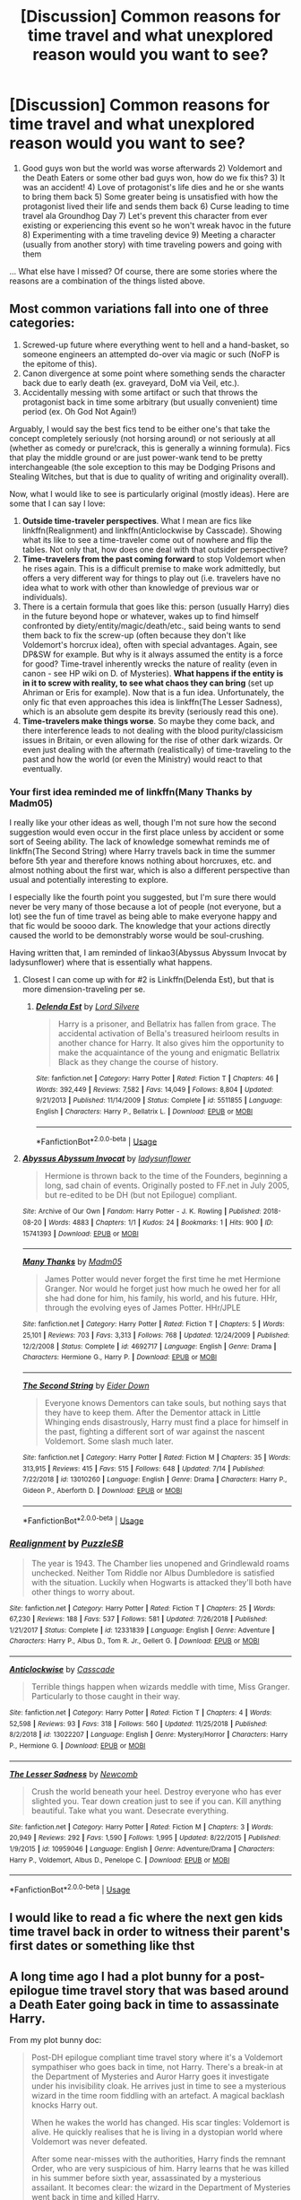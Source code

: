 #+TITLE: [Discussion] Common reasons for time travel and what unexplored reason would you want to see?

* [Discussion] Common reasons for time travel and what unexplored reason would you want to see?
:PROPERTIES:
:Author: Termsndconditions
:Score: 18
:DateUnix: 1564490329.0
:DateShort: 2019-Jul-30
:FlairText: Discussion
:END:
1) Good guys won but the world was worse afterwards 2) Voldemort and the Death Eaters or some other bad guys won, how do we fix this? 3) It was an accident! 4) Love of protagonist's life dies and he or she wants to bring them back 5) Some greater being is unsatisfied with how the protagonist lived their life and sends them back 6) Curse leading to time travel ala Groundhog Day 7) Let's prevent this character from ever existing or experiencing this event so he won't wreak havoc in the future 8) Experimenting with a time traveling device 9) Meeting a character (usually from another story) with time traveling powers and going with them

... What else have I missed? Of course, there are some stories where the reasons are a combination of the things listed above.


** Most common variations fall into one of three categories:

1. Screwed-up future where everything went to hell and a hand-basket, so someone engineers an attempted do-over via magic or such (NoFP is the epitome of this).
2. Canon divergence at some point where something sends the character back due to early death (ex. graveyard, DoM via Veil, etc.).
3. Accidentally messing with some artifact or such that throws the protagonist back in time some arbitrary (but usually convenient) time period (ex. Oh God Not Again!)

Arguably, I would say the best fics tend to be either one's that take the concept completely seriously (not horsing around) or not seriously at all (whether as comedy or pure!crack, this is generally a winning formula). Fics that play the middle ground or are just power-wank tend to be pretty interchangeable (the sole exception to this may be Dodging Prisons and Stealing Witches, but that is due to quality of writing and originality overall).

Now, what I would like to see is particularly original (mostly ideas). Here are some that I can say I love:

1. *Outside time-traveler perspectives*. What I mean are fics like linkffn(Realignment) and linkffn(Anticlockwise by Casscade). Showing what its like to see a time-traveler come out of nowhere and flip the tables. Not only that, how does one deal with that outsider perspective?
2. *Time-travelers from the past coming forward* to stop Voldemort when he rises again. This is a difficult premise to make work admittedly, but offers a very different way for things to play out (i.e. travelers have no idea what to work with other than knowledge of previous war or individuals).
3. There is a certain formula that goes like this: person (usually Harry) dies in the future beyond hope or whatever, wakes up to find himself confronted by diety/entity/magic/death/etc., said being wants to send them back to fix the screw-up (often because they don't like Voldemort's horcrux idea), often with special advantages. Again, see DP&SW for example. But why is it always assumed the entity is a force for good? Time-travel inherently wrecks the nature of reality (even in canon - see HP wiki on D. of Mysteries). *What happens if the entity is in it to screw with reality, to see what chaos they can bring* (set up Ahriman or Eris for example). Now that is a fun idea. Unfortunately, the only fic that even approaches this idea is linkffn(The Lesser Sadness), which is an absolute gem despite its brevity (seriously read this one).
4. *Time-travelers make things worse*. So maybe they come back, and there interference leads to not dealing with the blood purity/classicism issues in Britain, or even allowing for the rise of other dark wizards. Or even just dealing with the aftermath (realistically) of time-traveling to the past and how the world (or even the Ministry) would react to that eventually.
:PROPERTIES:
:Author: XeshTrill
:Score: 10
:DateUnix: 1564497633.0
:DateShort: 2019-Jul-30
:END:

*** Your first idea reminded me of linkffn(Many Thanks by Madm05)

I really like your other ideas as well, though I'm not sure how the second suggestion would even occur in the first place unless by accident or some sort of Seeing ability. The lack of knowledge somewhat reminds me of linkffn(The Second String) where Harry travels back in time the summer before 5th year and therefore knows nothing about horcruxes, etc. and almost nothing about the first war, which is also a different perspective than usual and potentially interesting to explore.

I especially like the fourth point you suggested, but I'm sure there would never be very many of those because a lot of people (not everyone, but a lot) see the fun of time travel as being able to make everyone happy and that fic would be soooo dark. The knowledge that your actions directly caused the world to be demonstrably worse would be soul-crushing.

Having written that, I am reminded of linkao3(Abyssus Abyssum Invocat by ladysunflower) where that is essentially what happens.
:PROPERTIES:
:Author: Locked_Key
:Score: 6
:DateUnix: 1564500794.0
:DateShort: 2019-Jul-30
:END:

**** Closest I can come up with for #2 is Linkffn(Delenda Est), but that is more dimension-traveling per se.
:PROPERTIES:
:Author: XeshTrill
:Score: 2
:DateUnix: 1564503051.0
:DateShort: 2019-Jul-30
:END:

***** [[https://www.fanfiction.net/s/5511855/1/][*/Delenda Est/*]] by [[https://www.fanfiction.net/u/116880/Lord-Silvere][/Lord Silvere/]]

#+begin_quote
  Harry is a prisoner, and Bellatrix has fallen from grace. The accidental activation of Bella's treasured heirloom results in another chance for Harry. It also gives him the opportunity to make the acquaintance of the young and enigmatic Bellatrix Black as they change the course of history.
#+end_quote

^{/Site/:} ^{fanfiction.net} ^{*|*} ^{/Category/:} ^{Harry} ^{Potter} ^{*|*} ^{/Rated/:} ^{Fiction} ^{T} ^{*|*} ^{/Chapters/:} ^{46} ^{*|*} ^{/Words/:} ^{392,449} ^{*|*} ^{/Reviews/:} ^{7,582} ^{*|*} ^{/Favs/:} ^{14,049} ^{*|*} ^{/Follows/:} ^{8,804} ^{*|*} ^{/Updated/:} ^{9/21/2013} ^{*|*} ^{/Published/:} ^{11/14/2009} ^{*|*} ^{/Status/:} ^{Complete} ^{*|*} ^{/id/:} ^{5511855} ^{*|*} ^{/Language/:} ^{English} ^{*|*} ^{/Characters/:} ^{Harry} ^{P.,} ^{Bellatrix} ^{L.} ^{*|*} ^{/Download/:} ^{[[http://www.ff2ebook.com/old/ffn-bot/index.php?id=5511855&source=ff&filetype=epub][EPUB]]} ^{or} ^{[[http://www.ff2ebook.com/old/ffn-bot/index.php?id=5511855&source=ff&filetype=mobi][MOBI]]}

--------------

*FanfictionBot*^{2.0.0-beta} | [[https://github.com/tusing/reddit-ffn-bot/wiki/Usage][Usage]]
:PROPERTIES:
:Author: FanfictionBot
:Score: 2
:DateUnix: 1564503065.0
:DateShort: 2019-Jul-30
:END:


**** [[https://archiveofourown.org/works/15741393][*/Abyssus Abyssum Invocat/*]] by [[https://www.archiveofourown.org/users/ladysunflower/pseuds/ladysunflower][/ladysunflower/]]

#+begin_quote
  Hermione is thrown back to the time of the Founders, beginning a long, sad chain of events. Originally posted to FF.net in July 2005, but re-edited to be DH (but not Epilogue) compliant.
#+end_quote

^{/Site/:} ^{Archive} ^{of} ^{Our} ^{Own} ^{*|*} ^{/Fandom/:} ^{Harry} ^{Potter} ^{-} ^{J.} ^{K.} ^{Rowling} ^{*|*} ^{/Published/:} ^{2018-08-20} ^{*|*} ^{/Words/:} ^{4883} ^{*|*} ^{/Chapters/:} ^{1/1} ^{*|*} ^{/Kudos/:} ^{24} ^{*|*} ^{/Bookmarks/:} ^{1} ^{*|*} ^{/Hits/:} ^{900} ^{*|*} ^{/ID/:} ^{15741393} ^{*|*} ^{/Download/:} ^{[[https://archiveofourown.org/downloads/15741393/Abyssus%20Abyssum%20Invocat.epub?updated_at=1535131960][EPUB]]} ^{or} ^{[[https://archiveofourown.org/downloads/15741393/Abyssus%20Abyssum%20Invocat.mobi?updated_at=1535131960][MOBI]]}

--------------

[[https://www.fanfiction.net/s/4692717/1/][*/Many Thanks/*]] by [[https://www.fanfiction.net/u/873604/Madm05][/Madm05/]]

#+begin_quote
  James Potter would never forget the first time he met Hermione Granger. Nor would he forget just how much he owed her for all she had done for him, his family, his world, and his future. HHr, through the evolving eyes of James Potter. HHr/JPLE
#+end_quote

^{/Site/:} ^{fanfiction.net} ^{*|*} ^{/Category/:} ^{Harry} ^{Potter} ^{*|*} ^{/Rated/:} ^{Fiction} ^{T} ^{*|*} ^{/Chapters/:} ^{5} ^{*|*} ^{/Words/:} ^{25,101} ^{*|*} ^{/Reviews/:} ^{703} ^{*|*} ^{/Favs/:} ^{3,313} ^{*|*} ^{/Follows/:} ^{768} ^{*|*} ^{/Updated/:} ^{12/24/2009} ^{*|*} ^{/Published/:} ^{12/2/2008} ^{*|*} ^{/Status/:} ^{Complete} ^{*|*} ^{/id/:} ^{4692717} ^{*|*} ^{/Language/:} ^{English} ^{*|*} ^{/Genre/:} ^{Drama} ^{*|*} ^{/Characters/:} ^{Hermione} ^{G.,} ^{Harry} ^{P.} ^{*|*} ^{/Download/:} ^{[[http://www.ff2ebook.com/old/ffn-bot/index.php?id=4692717&source=ff&filetype=epub][EPUB]]} ^{or} ^{[[http://www.ff2ebook.com/old/ffn-bot/index.php?id=4692717&source=ff&filetype=mobi][MOBI]]}

--------------

[[https://www.fanfiction.net/s/13010260/1/][*/The Second String/*]] by [[https://www.fanfiction.net/u/11012110/Eider-Down][/Eider Down/]]

#+begin_quote
  Everyone knows Dementors can take souls, but nothing says that they have to keep them. After the Dementor attack in Little Whinging ends disastrously, Harry must find a place for himself in the past, fighting a different sort of war against the nascent Voldemort. Some slash much later.
#+end_quote

^{/Site/:} ^{fanfiction.net} ^{*|*} ^{/Category/:} ^{Harry} ^{Potter} ^{*|*} ^{/Rated/:} ^{Fiction} ^{M} ^{*|*} ^{/Chapters/:} ^{35} ^{*|*} ^{/Words/:} ^{313,915} ^{*|*} ^{/Reviews/:} ^{415} ^{*|*} ^{/Favs/:} ^{515} ^{*|*} ^{/Follows/:} ^{648} ^{*|*} ^{/Updated/:} ^{7/14} ^{*|*} ^{/Published/:} ^{7/22/2018} ^{*|*} ^{/id/:} ^{13010260} ^{*|*} ^{/Language/:} ^{English} ^{*|*} ^{/Genre/:} ^{Drama} ^{*|*} ^{/Characters/:} ^{Harry} ^{P.,} ^{Gideon} ^{P.,} ^{Aberforth} ^{D.} ^{*|*} ^{/Download/:} ^{[[http://www.ff2ebook.com/old/ffn-bot/index.php?id=13010260&source=ff&filetype=epub][EPUB]]} ^{or} ^{[[http://www.ff2ebook.com/old/ffn-bot/index.php?id=13010260&source=ff&filetype=mobi][MOBI]]}

--------------

*FanfictionBot*^{2.0.0-beta} | [[https://github.com/tusing/reddit-ffn-bot/wiki/Usage][Usage]]
:PROPERTIES:
:Author: FanfictionBot
:Score: 1
:DateUnix: 1564500848.0
:DateShort: 2019-Jul-30
:END:


*** [[https://www.fanfiction.net/s/12331839/1/][*/Realignment/*]] by [[https://www.fanfiction.net/u/5057319/PuzzleSB][/PuzzleSB/]]

#+begin_quote
  The year is 1943. The Chamber lies unopened and Grindlewald roams unchecked. Neither Tom Riddle nor Albus Dumbledore is satisfied with the situation. Luckily when Hogwarts is attacked they'll both have other things to worry about.
#+end_quote

^{/Site/:} ^{fanfiction.net} ^{*|*} ^{/Category/:} ^{Harry} ^{Potter} ^{*|*} ^{/Rated/:} ^{Fiction} ^{T} ^{*|*} ^{/Chapters/:} ^{25} ^{*|*} ^{/Words/:} ^{67,230} ^{*|*} ^{/Reviews/:} ^{188} ^{*|*} ^{/Favs/:} ^{537} ^{*|*} ^{/Follows/:} ^{581} ^{*|*} ^{/Updated/:} ^{7/26/2018} ^{*|*} ^{/Published/:} ^{1/21/2017} ^{*|*} ^{/Status/:} ^{Complete} ^{*|*} ^{/id/:} ^{12331839} ^{*|*} ^{/Language/:} ^{English} ^{*|*} ^{/Genre/:} ^{Adventure} ^{*|*} ^{/Characters/:} ^{Harry} ^{P.,} ^{Albus} ^{D.,} ^{Tom} ^{R.} ^{Jr.,} ^{Gellert} ^{G.} ^{*|*} ^{/Download/:} ^{[[http://www.ff2ebook.com/old/ffn-bot/index.php?id=12331839&source=ff&filetype=epub][EPUB]]} ^{or} ^{[[http://www.ff2ebook.com/old/ffn-bot/index.php?id=12331839&source=ff&filetype=mobi][MOBI]]}

--------------

[[https://www.fanfiction.net/s/13022207/1/][*/Anticlockwise/*]] by [[https://www.fanfiction.net/u/7949415/Casscade][/Casscade/]]

#+begin_quote
  Terrible things happen when wizards meddle with time, Miss Granger. Particularly to those caught in their way.
#+end_quote

^{/Site/:} ^{fanfiction.net} ^{*|*} ^{/Category/:} ^{Harry} ^{Potter} ^{*|*} ^{/Rated/:} ^{Fiction} ^{T} ^{*|*} ^{/Chapters/:} ^{4} ^{*|*} ^{/Words/:} ^{52,598} ^{*|*} ^{/Reviews/:} ^{93} ^{*|*} ^{/Favs/:} ^{318} ^{*|*} ^{/Follows/:} ^{560} ^{*|*} ^{/Updated/:} ^{11/25/2018} ^{*|*} ^{/Published/:} ^{8/2/2018} ^{*|*} ^{/id/:} ^{13022207} ^{*|*} ^{/Language/:} ^{English} ^{*|*} ^{/Genre/:} ^{Mystery/Horror} ^{*|*} ^{/Characters/:} ^{Harry} ^{P.,} ^{Hermione} ^{G.} ^{*|*} ^{/Download/:} ^{[[http://www.ff2ebook.com/old/ffn-bot/index.php?id=13022207&source=ff&filetype=epub][EPUB]]} ^{or} ^{[[http://www.ff2ebook.com/old/ffn-bot/index.php?id=13022207&source=ff&filetype=mobi][MOBI]]}

--------------

[[https://www.fanfiction.net/s/10959046/1/][*/The Lesser Sadness/*]] by [[https://www.fanfiction.net/u/4727972/Newcomb][/Newcomb/]]

#+begin_quote
  Crush the world beneath your heel. Destroy everyone who has ever slighted you. Tear down creation just to see if you can. Kill anything beautiful. Take what you want. Desecrate everything.
#+end_quote

^{/Site/:} ^{fanfiction.net} ^{*|*} ^{/Category/:} ^{Harry} ^{Potter} ^{*|*} ^{/Rated/:} ^{Fiction} ^{M} ^{*|*} ^{/Chapters/:} ^{3} ^{*|*} ^{/Words/:} ^{20,949} ^{*|*} ^{/Reviews/:} ^{292} ^{*|*} ^{/Favs/:} ^{1,590} ^{*|*} ^{/Follows/:} ^{1,995} ^{*|*} ^{/Updated/:} ^{8/22/2015} ^{*|*} ^{/Published/:} ^{1/9/2015} ^{*|*} ^{/id/:} ^{10959046} ^{*|*} ^{/Language/:} ^{English} ^{*|*} ^{/Genre/:} ^{Adventure/Drama} ^{*|*} ^{/Characters/:} ^{Harry} ^{P.,} ^{Voldemort,} ^{Albus} ^{D.,} ^{Penelope} ^{C.} ^{*|*} ^{/Download/:} ^{[[http://www.ff2ebook.com/old/ffn-bot/index.php?id=10959046&source=ff&filetype=epub][EPUB]]} ^{or} ^{[[http://www.ff2ebook.com/old/ffn-bot/index.php?id=10959046&source=ff&filetype=mobi][MOBI]]}

--------------

*FanfictionBot*^{2.0.0-beta} | [[https://github.com/tusing/reddit-ffn-bot/wiki/Usage][Usage]]
:PROPERTIES:
:Author: FanfictionBot
:Score: 1
:DateUnix: 1564497653.0
:DateShort: 2019-Jul-30
:END:


** I would like to read a fic where the next gen kids time travel back in order to witness their parent's first dates or something like thst
:PROPERTIES:
:Author: Bleepbloopbotz2
:Score: 8
:DateUnix: 1564495844.0
:DateShort: 2019-Jul-30
:END:


** A long time ago I had a plot bunny for a post-epilogue time travel story that was based around a Death Eater going back in time to assassinate Harry.

From my plot bunny doc:

#+begin_quote
  Post-DH epilogue compliant time travel story where it's a Voldemort sympathiser who goes back in time, not Harry. There's a break-in at the Department of Mysteries and Auror Harry goes it investigate under his invisibility cloak. He arrives just in time to see a mysterious wizard in the time room fiddling with an artefact. A magical backlash knocks Harry out.

  When he wakes the world has changed. His scar tingles: Voldemort is alive. He quickly realises that he is living in a dystopian world where Voldemort was never defeated.

  After some near-misses with the authorities, Harry finds the remnant Order, who are very suspicious of him. Harry learns that he was killed in his summer before sixth year, assassinated by a mysterious assailant. It becomes clear: the wizard in the Department of Mysteries went back in time and killed Harry.

  Harry tries to persuade the Order to make one last effort: they have to get Harry into Voldemort's Ministry so he can break into the Department of Mysteries, go back in time and prevent his own assassination.

  The Order is sceptical, as their spirit is broken. Everyone is different to how Harry remembers. Remus and Tonks, for example, cannot bear to look at each other: Tonks is their mole within Voldemort's ranks, impersonating Narcissa Malfoy, whom the Order assassinated years ago. Remus can't stand that she is sleeping with Lucius Malfoy as part of her cover.

  But eventually the Order relents. They assault the Ministry and make it to the DoM at the cost of many lives. Harry uses the time machine, goes back in time and prevents his own assassination.

  And is stuck in the past. The alternate dystopian timeline is now but a figment of Harry's memories. It has corrected itself out of existence.

  Epilogue: Harry, still in the past, goes to meet Albus Dumbledore. He confesses everything. Dumbledore explains how it is that Harry survived the change in the timeline: Harry's blood in Voldemort's veins. Voldemort being alive once more meant Harry could not die. This combined with Harry being under his invisibility cloak at the time of the change resulted in Harry both surviving the change but also not being displaced by it.

  Harry confesses he has no idea what to do now. He misses his kids.

  Dumbledore asks him some probing questions. He was able to walk into an Acromantula nest at the age of 12 and survive? He was able to take a portkey out of the graveyard, though Voldemort would not have planned for the portkey to be two-way? He broke into the Department of Mysteries aged 15 without any trouble? He was able to evade Voldemort's Ministry for months at the age of 17?

  Harry understands. Like his experience with time turners, this was always meant to be. His presence in the past was already factored into the future. Harry would protect his younger self, guiding him from the shadows, unaware that he ever existed. He would return to the future the long way around. He will see his children again, on the day that his younger self disappears into the past.
#+end_quote

I posted the first chapter on DLP WBA a long, long time ago... ah, yes, here it is. [[https://forums.darklordpotter.net/threads/new-story-chapter-1.11363/][Welcome to 2008]].
:PROPERTIES:
:Author: Taure
:Score: 10
:DateUnix: 1564508575.0
:DateShort: 2019-Jul-30
:END:


** And then there is linkffn(Lily and the Art of Being Sisyphus) where twelve-year-old female Harry time travels to look after a newly created body of Tom riddle which she created for the horcrux in her head.
:PROPERTIES:
:Author: uplock_
:Score: 5
:DateUnix: 1564499931.0
:DateShort: 2019-Jul-30
:END:

*** [[https://www.fanfiction.net/s/9911469/1/][*/Lily and the Art of Being Sisyphus/*]] by [[https://www.fanfiction.net/u/1318815/The-Carnivorous-Muffin][/The Carnivorous Muffin/]]

#+begin_quote
  As the unwitting personification of Death, reality exists to Lily through the veil of a backstage curtain, a transient stage show performed by actors who take their roles only too seriously. But as the Girl-Who-Lived, Lily's role to play is the most important of all, and come hell or high water play it she will, regardless of how awful Wizard Lenin seems to think she is at her job.
#+end_quote

^{/Site/:} ^{fanfiction.net} ^{*|*} ^{/Category/:} ^{Harry} ^{Potter} ^{*|*} ^{/Rated/:} ^{Fiction} ^{T} ^{*|*} ^{/Chapters/:} ^{64} ^{*|*} ^{/Words/:} ^{380,086} ^{*|*} ^{/Reviews/:} ^{4,627} ^{*|*} ^{/Favs/:} ^{6,058} ^{*|*} ^{/Follows/:} ^{6,082} ^{*|*} ^{/Updated/:} ^{7/17} ^{*|*} ^{/Published/:} ^{12/8/2013} ^{*|*} ^{/id/:} ^{9911469} ^{*|*} ^{/Language/:} ^{English} ^{*|*} ^{/Genre/:} ^{Humor/Fantasy} ^{*|*} ^{/Characters/:} ^{<Harry} ^{P.,} ^{Tom} ^{R.} ^{Jr.>} ^{*|*} ^{/Download/:} ^{[[http://www.ff2ebook.com/old/ffn-bot/index.php?id=9911469&source=ff&filetype=epub][EPUB]]} ^{or} ^{[[http://www.ff2ebook.com/old/ffn-bot/index.php?id=9911469&source=ff&filetype=mobi][MOBI]]}

--------------

*FanfictionBot*^{2.0.0-beta} | [[https://github.com/tusing/reddit-ffn-bot/wiki/Usage][Usage]]
:PROPERTIES:
:Author: FanfictionBot
:Score: 2
:DateUnix: 1564500000.0
:DateShort: 2019-Jul-30
:END:


** What we don't have is a full on Crime Syndicate (Crisis on Two Earths) plot: Where another dimension contacts the main one for help. Bonus if the other dimension has flipped roles (so Harry is evil and Voldemort is good).

Yes I know we have that one where it does flipped roles, but that one involves a magical accident, not "Heroes, We need your help, please come save our world".

There have been a couple "Justice Lords" storyline, where an evil/grey Harry somehow enters the universe of canon harry and proceeds to mess things up. It doesn't work anywhere near as well as it did in Justice League :(.

You know what is missing from most time travel story? Loss. Seriously, 99% of the stories have a happily ever after with nothing bittersweet. Even the ones that do "I'm going to delay the pairing till everyone grows up" still has everyone pair off. There should be more "By going back in time, i've lost the love of my life forever. (S)He is right there, but with all my extra experience it would never be the same.

Or you know, just swapping pairings without it being part of what is being fixed. 99% of them are either "The world was horrible, including the love life of the characters, so time travel fixes that" or "Somehow everyone ends up with the same happy people they had in the previous timeline". It is ok to have a character be in a good, happy relationship in one timeline and then after you mess with time, have them end with someone else, and still be in a good, happy relationship.

'course, I'd imagine that would mess with some people's OTP ideas...

(This applies to non-pairings as well, but it is most obvious with pairings)
:PROPERTIES:
:Author: StarDolph
:Score: 4
:DateUnix: 1564504222.0
:DateShort: 2019-Jul-30
:END:


** u/ParanoidDrone:
#+begin_quote
  9) Meeting a character (usually from another story) with time traveling powers and going with them
#+end_quote

I don't think I've ever seen a fic with this premise.
:PROPERTIES:
:Author: ParanoidDrone
:Score: 3
:DateUnix: 1564509407.0
:DateShort: 2019-Jul-30
:END:

*** I forgot the title of the fic that involved Harry, a talking dog and everyone discovering that Slytherin fought with the other founders because of blood sausages, not blood purity.
:PROPERTIES:
:Author: Termsndconditions
:Score: 1
:DateUnix: 1564752061.0
:DateShort: 2019-Aug-02
:END:


*** linkffn([[https://m.fanfiction.net/s/10131856/1/]])
:PROPERTIES:
:Author: Termsndconditions
:Score: 1
:DateUnix: 1564841206.0
:DateShort: 2019-Aug-03
:END:

**** [[https://www.fanfiction.net/s/10131856/1/][*/Improbable History/*]] by [[https://www.fanfiction.net/u/1298529/Clell65619][/Clell65619/]]

#+begin_quote
  When Harry is six and a half, he meets a pair of strangers on the street. One is leaving for his own life, and the other is looking to start over. Harry volunteers to help and discovers a world of adventure such as he never dreamed.
#+end_quote

^{/Site/:} ^{fanfiction.net} ^{*|*} ^{/Category/:} ^{Harry} ^{Potter} ^{*|*} ^{/Rated/:} ^{Fiction} ^{K} ^{*|*} ^{/Words/:} ^{5,812} ^{*|*} ^{/Reviews/:} ^{180} ^{*|*} ^{/Favs/:} ^{766} ^{*|*} ^{/Follows/:} ^{255} ^{*|*} ^{/Published/:} ^{2/21/2014} ^{*|*} ^{/Status/:} ^{Complete} ^{*|*} ^{/id/:} ^{10131856} ^{*|*} ^{/Language/:} ^{English} ^{*|*} ^{/Genre/:} ^{Humor/Parody} ^{*|*} ^{/Download/:} ^{[[http://www.ff2ebook.com/old/ffn-bot/index.php?id=10131856&source=ff&filetype=epub][EPUB]]} ^{or} ^{[[http://www.ff2ebook.com/old/ffn-bot/index.php?id=10131856&source=ff&filetype=mobi][MOBI]]}

--------------

*FanfictionBot*^{2.0.0-beta} | [[https://github.com/tusing/reddit-ffn-bot/wiki/Usage][Usage]]
:PROPERTIES:
:Author: FanfictionBot
:Score: 1
:DateUnix: 1564841221.0
:DateShort: 2019-Aug-03
:END:


** I'd like to see a Hermione centric year 3 fic about her time traveling to get more lessons and constantly running into issues like jetlag or running into herself or hiding it from her friends and figuring out how to solve these problems, with rigorous scheduling.
:PROPERTIES:
:Author: 15_Redstones
:Score: 5
:DateUnix: 1564500316.0
:DateShort: 2019-Jul-30
:END:


** In linkffn(basilisk-born) Harry sends his 15 year old self back in time for what I'm assuming is to complete the loop
:PROPERTIES:
:Author: Garanar
:Score: 2
:DateUnix: 1564525625.0
:DateShort: 2019-Jul-31
:END:

*** [[https://www.fanfiction.net/s/10709411/1/][*/Basilisk-born/*]] by [[https://www.fanfiction.net/u/4707996/Ebenbild][/Ebenbild/]]

#+begin_quote
  Fifth year: After the Dementor attack, Harry is not returning to Hogwarts -- is he? ! Instead of Harry, a snake moves into the lions' den. People won't know what hit them when Dumbledore's chess pawn Harry is lost in time... Manipulative Dumbledore, 'Slytherin!Harry', Time Travel!
#+end_quote

^{/Site/:} ^{fanfiction.net} ^{*|*} ^{/Category/:} ^{Harry} ^{Potter} ^{*|*} ^{/Rated/:} ^{Fiction} ^{T} ^{*|*} ^{/Chapters/:} ^{61} ^{*|*} ^{/Words/:} ^{470,594} ^{*|*} ^{/Reviews/:} ^{3,811} ^{*|*} ^{/Favs/:} ^{6,019} ^{*|*} ^{/Follows/:} ^{7,059} ^{*|*} ^{/Updated/:} ^{7/14} ^{*|*} ^{/Published/:} ^{9/22/2014} ^{*|*} ^{/id/:} ^{10709411} ^{*|*} ^{/Language/:} ^{English} ^{*|*} ^{/Genre/:} ^{Mystery/Adventure} ^{*|*} ^{/Characters/:} ^{Harry} ^{P.,} ^{Salazar} ^{S.} ^{*|*} ^{/Download/:} ^{[[http://www.ff2ebook.com/old/ffn-bot/index.php?id=10709411&source=ff&filetype=epub][EPUB]]} ^{or} ^{[[http://www.ff2ebook.com/old/ffn-bot/index.php?id=10709411&source=ff&filetype=mobi][MOBI]]}

--------------

*FanfictionBot*^{2.0.0-beta} | [[https://github.com/tusing/reddit-ffn-bot/wiki/Usage][Usage]]
:PROPERTIES:
:Author: FanfictionBot
:Score: 1
:DateUnix: 1564525713.0
:DateShort: 2019-Jul-31
:END:


** 1. Boredom.

2. Genuinely wanting to SEE how things would be different with small changes. No altruistic or "good" reason, more like a scientist watching how ants burn.
:PROPERTIES:
:Author: NakedFury
:Score: 2
:DateUnix: 1564601539.0
:DateShort: 2019-Aug-01
:END:


** This is a very unpolished premise but this is the general idea: during the final battle Harry as he kills Voldemort is somehow transported like 15 yrs into the future. He now has to deal with the fact that everyone has moved on, and that he was thought to be dead.

etc. etc. He attends his last year if Hogwarts and blah blah plot.

(obviously all Weasley next gen kids exist except James Lily and Albus)
:PROPERTIES:
:Author: raapster
:Score: 1
:DateUnix: 1564570850.0
:DateShort: 2019-Jul-31
:END:
